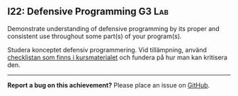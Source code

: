 #+html: <a name="22"></a>
** I22: Defensive Programming                                        :G3:Lab:

#+begin_summary
Demonstrate understanding of defensive programming by its proper and consistent use throughout some part(s) of your program(s).
#+end_summary

 Studera konceptet defensiv programmering. Vid tillämpning, använd
 [[https://github.com/IOOPM-UU/ioopm15/blob/master/extramaterial/Defensiv%2520Programmering%2520-%2520Checklista.pdf][checklistan som finns i kursmaterialet]] och fundera på hur man kan
 kritisera den.



-----

*Report a bug on this achievement?* Please place an issue on [[https://github.com/IOOPM-UU/achievements/issues/new?title=Bug%20in%20achievement%20I22&body=Please%20describe%20the%20bug,%20comment%20or%20issue%20here&assignee=TobiasWrigstad][GitHub]].

